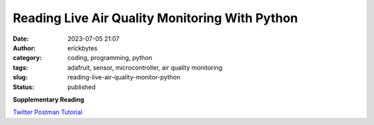 Reading Live Air Quality Monitoring With Python
###############################################
:date: 2023-07-05 21:07
:author: erickbytes
:category: coding, programming, python
:tags: adafruit, sensor, microcontroller, air quality monitoring
:slug: reading-live-air-quality-monitor-python
:status: published



**Supplementary Reading**



`Twitter Postman Tutorial <https://developer.twitter.com/en/docs/tutorials/postman-getting-started>`__
